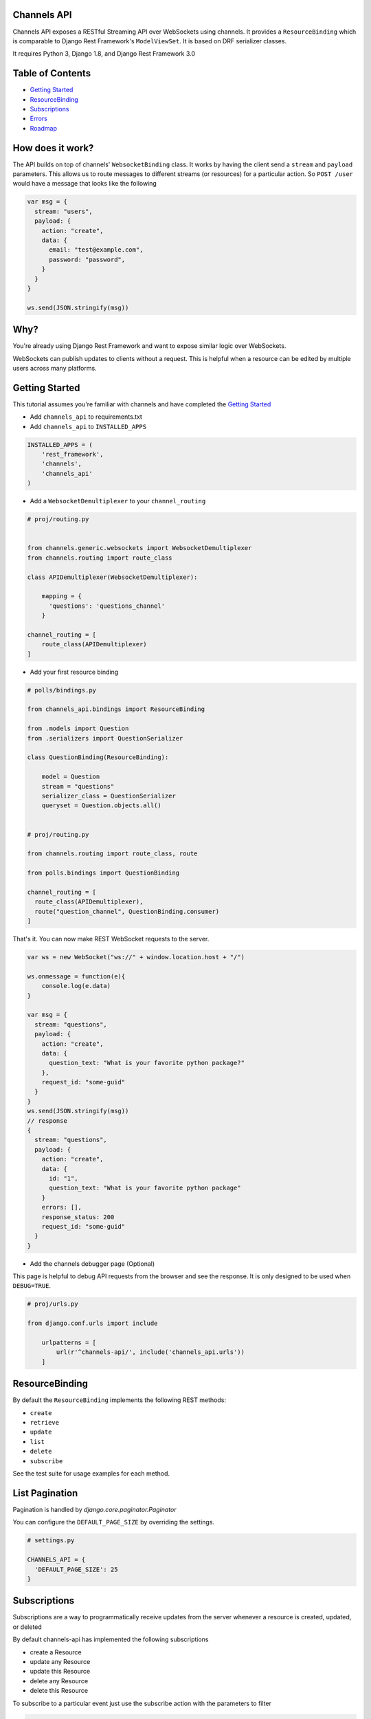 Channels API
------------

.. image:: https://travis-ci.org/linuxlewis/channels-api.svg?branch=master
    :target: https://travis-ci.org/linuxlewis/channels-api

Channels API exposes a RESTful Streaming API over WebSockets using
channels. It provides a ``ResourceBinding`` which is comparable to Django
Rest Framework's ``ModelViewSet``. It is based on DRF serializer
classes.

It requires Python 3, Django 1.8, and Django Rest Framework 3.0

Table of Contents
-----------------

-  `Getting Started <#getting-started>`__
-  `ResourceBinding <#resource-binding>`__
-  `Subscriptions <#subscriptions>`__
-  `Errors <#errors>`__
-  `Roadmap <#roadmap>`__


How does it work?
-----------------

The API builds on top of channels' ``WebsocketBinding`` class. It works by having
the client send a ``stream`` and ``payload`` parameters. This allows
us to route messages to different streams (or resources) for a particular
action. So ``POST /user`` would have a message that looks like the following

.. code:: javascript

    var msg = {
      stream: "users",
      payload: {
        action: "create",
        data: {
          email: "test@example.com",
          password: "password",
        }
      }
    }

    ws.send(JSON.stringify(msg))

Why?
----

You're already using Django Rest Framework and want to expose similar
logic over WebSockets.

WebSockets can publish updates to clients without a request. This is
helpful when a resource can be edited by multiple users across many platforms.

Getting Started
---------------

This tutorial assumes you're familiar with channels and have completed
the `Getting
Started <https://channels.readthedocs.io/en/latest/getting-started.html>`__

-  Add ``channels_api`` to requirements.txt

-  Add ``channels_api`` to ``INSTALLED_APPS``

.. code:: python


    INSTALLED_APPS = (
        'rest_framework',
        'channels',
        'channels_api'
    )

-  Add a ``WebsocketDemultiplexer`` to your ``channel_routing``

.. code:: python

    # proj/routing.py


    from channels.generic.websockets import WebsocketDemultiplexer
    from channels.routing import route_class

    class APIDemultiplexer(WebsocketDemultiplexer):

        mapping = {
          'questions': 'questions_channel'
        }

    channel_routing = [
        route_class(APIDemultiplexer)
    ]

-  Add your first resource binding

.. code:: python


    # polls/bindings.py

    from channels_api.bindings import ResourceBinding

    from .models import Question
    from .serializers import QuestionSerializer

    class QuestionBinding(ResourceBinding):

        model = Question
        stream = "questions"
        serializer_class = QuestionSerializer
        queryset = Question.objects.all()


    # proj/routing.py

    from channels.routing import route_class, route

    from polls.bindings import QuestionBinding

    channel_routing = [
      route_class(APIDemultiplexer),
      route("question_channel", QuestionBinding.consumer)
    ]

That's it. You can now make REST WebSocket requests to the server.

.. code:: javascript

    var ws = new WebSocket("ws://" + window.location.host + "/")

    ws.onmessage = function(e){
        console.log(e.data)
    }

    var msg = {
      stream: "questions",
      payload: {
        action: "create",
        data: {
          question_text: "What is your favorite python package?"
        },
        request_id: "some-guid"
      }
    }
    ws.send(JSON.stringify(msg))
    // response
    {
      stream: "questions",
      payload: {
        action: "create",
        data: {
          id: "1",
          question_text: "What is your favorite python package"
        }
        errors: [],
        response_status: 200
        request_id: "some-guid"
      }
    }

-  Add the channels debugger page (Optional)

This page is helpful to debug API requests from the browser and see the
response. It is only designed to be used when ``DEBUG=TRUE``.

.. code:: python

    # proj/urls.py

    from django.conf.urls import include

        urlpatterns = [
            url(r'^channels-api/', include('channels_api.urls'))
        ]

ResourceBinding
---------------

By default the ``ResourceBinding`` implements the following REST methods:

- ``create``
- ``retrieve``
- ``update``
- ``list``
- ``delete``
- ``subscribe``

See the test suite for usage examples for each method.


List Pagination
---------------

Pagination is handled by `django.core.paginator.Paginator`

You can configure the ``DEFAULT_PAGE_SIZE`` by overriding the settings.


.. code:: python

  # settings.py

  CHANNELS_API = {
    'DEFAULT_PAGE_SIZE': 25
  }


Subscriptions
-------------

Subscriptions are a way to programmatically receive updates
from the server whenever a resource is created, updated, or deleted

By default channels-api has implemented the following subscriptions

- create a Resource
- update any Resource
- update this Resource
- delete any Resource
- delete this Resource

To subscribe to a particular event just use the subscribe action
with the parameters to filter

.. code:: javascript

  // get an event when any question is updated

  var msg = {
    stream: "questions",
    payload: {
      action: "subscribe",
      data: {
        action: "update"
      }
    }
  }

  // get an event when question(1) is updated
  var msg = {
    stream: "questions",
    payload: {
      action: "subscribe"
      data: {
        action: "update",
        pk: "1"
      }
    }
  }

Roadmap
-------

-  0.3
    -  Permissions
    -  Custom Methods
